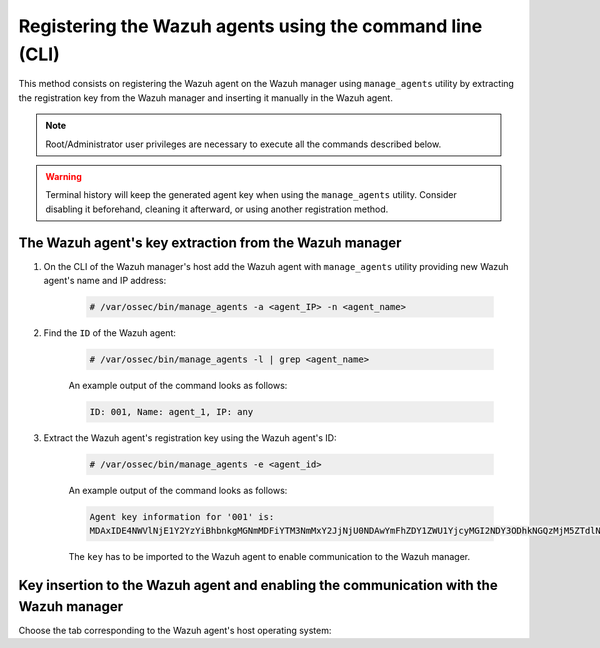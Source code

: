 .. Copyright (C) 2021 Wazuh, Inc.

.. meta::
  :description: Find out how to register Wazuh agents using the command line (CLI) in this section of the Wazuh documentation. 
  
.. _command-line-registration:

Registering the Wazuh agents using the command line (CLI)
=========================================================

This method consists on registering the Wazuh agent on the Wazuh manager using ``manage_agents`` utility by extracting the registration key from the Wazuh manager and inserting it manually in the Wazuh agent.

.. note:: Root/Administrator user privileges are necessary to execute all the commands described below.

.. warning::

  Terminal history will keep the generated agent key when using the ``manage_agents`` utility. Consider disabling it beforehand, cleaning it afterward, or using another registration method.

The Wazuh agent's key extraction from the Wazuh manager
^^^^^^^^^^^^^^^^^^^^^^^^^^^^^^^^^^^^^^^^^^^^^^^^^^^^^^^

#. On the CLI of the Wazuh manager's host add the Wazuh agent with ``manage_agents`` utility providing new Wazuh agent's name and IP address:

     .. code-block:: console

       # /var/ossec/bin/manage_agents -a <agent_IP> -n <agent_name>

#. Find the ``ID`` of the Wazuh agent:

     .. code-block:: console

       # /var/ossec/bin/manage_agents -l | grep <agent_name>

     An example output of the command looks as follows:

     .. code-block:: none
             :class: output

             ID: 001, Name: agent_1, IP: any

#. Extract the Wazuh agent's registration key using the Wazuh agent's ID:

     .. code-block:: console

      # /var/ossec/bin/manage_agents -e <agent_id>

     An example output of the command looks as follows:

     .. code-block:: none
             :class: output

             Agent key information for '001' is:
             MDAxIDE4NWVlNjE1Y2YzYiBhbnkgMGNmMDFiYTM3NmMxY2JjNjU0NDAwYmFhZDY1ZWU1YjcyMGI2NDY3ODhkNGQzMjM5ZTdlNGVmNzQzMGFjMDA4Nw==

     The ``key`` has to be imported to the Wazuh agent to enable communication to the Wazuh manager.

Key insertion to the Wazuh agent and enabling the communication with the Wazuh manager
^^^^^^^^^^^^^^^^^^^^^^^^^^^^^^^^^^^^^^^^^^^^^^^^^^^^^^^^^^^^^^^^^^^^^^^^^^^^^^^^^^^^^^

Choose the tab corresponding to the Wazuh agent's host operating system:

.. tabs::

  .. group-tab:: Linux/Unix host


    Open a terminal in your Wazuh agent's host as a ``root`` user.


    #. Import the registration key to the Wazuh agent using ``manage_agents`` utility:

         .. code-block:: console

           # /var/ossec/bin/manage_agents -i <key>

         An example output of the command should looks as follows:

         .. code-block:: none
               :class: output

               Agent information:
                   ID:001
                   Name:agent_1
                   IP Address:any

               Confirm adding it?(y/n): y
               Added.

        Optionally, clean the terminal history if it was not disabled. There are two options:

          #. Clean it all

              .. code-block:: console

                # history -c


          #. Clean any specific line

              .. code-block:: console

                # history -d <line to delete>


    #. To enable the communication with the Wazuh manager, edit the Wazuh agent's configuration file placed at ``/var/ossec/etc/agent.conf``.

         .. include:: ../../_templates/registrations/common/client_server_section.rst


    #. Restart the Wazuh agent:

      .. include:: ../../_templates/common/linux/restart_agent.rst



  .. group-tab:: Windows host


    Open a a Powershell or CMD session in your Wazuh agent's host as an ``Administrator``.

    .. include:: ../../_templates/windows/installation_directory.rst


    #. Import the registration key to the Wazuh agent using ``manage_agents`` utility:

         .. code-block:: console

           # 'C:\Program Files (x86)\ossec-agent\manage_agents' -i <key>

         The example output of the command should looks as follows:

         .. code-block:: none
                 :class: output

                 Agent information:
                     ID:001
                     Name:agent_1
                     IP Address:any

                 Confirm adding it?(y/n): y
                 Added.

        Optionally, clean the terminal history if it was not disabled. There are two options:

          #. Clean it all

              .. code-block:: console

                # Clear-History


          #. Clean any specific line

              .. code-block:: console

                # Clear-History -Id <line IDs separated by a comma and a whitespace>


    #. To enable the communication with the Wazuh manager, edit the Wazuh agent's configuration file placed at ``C:\Program Files (x86)\ossec-agent\agent.conf``.

         .. include:: ../../_templates/registrations/common/client_server_section.rst


    #. Restart the Wazuh agent:

      .. include:: ../../_templates/common/windows/restart_agent.rst



  .. group-tab:: MacOS X host


    Open a terminal in your Wazuh agent's host as a ``root`` user.


    #. Import the registration key to the Wazuh agent using ``manage_agents`` utility:

         .. code-block:: console

           # /Library/Ossec/bin/manage_agents -i <key>

         An example output of the command should looks as follows:

         .. code-block:: none
            :class: output

            Agent information:
    	         ID:001
    	         Name:agent_1
    	         IP Address:any

            Confirm adding it?(y/n): y
            Added.

        Optionally, clean the terminal history if it was not disabled. There are two options:

          #. Clean it all

              .. code-block:: console

                # history -c


          #. Clean any specific line

              .. code-block:: console

                # history -d <line to delete>

    #. To enable the communication with the Wazuh manager, edit the Wazuh agent's configuration file placed at ``/Library/Ossec/etc/agent.conf``.

         .. include:: ../../_templates/registrations/common/client_server_section.rst


    #. Restart the Wazuh agent:

      .. include:: ../../_templates/common/macosx/restart_agent.rst
